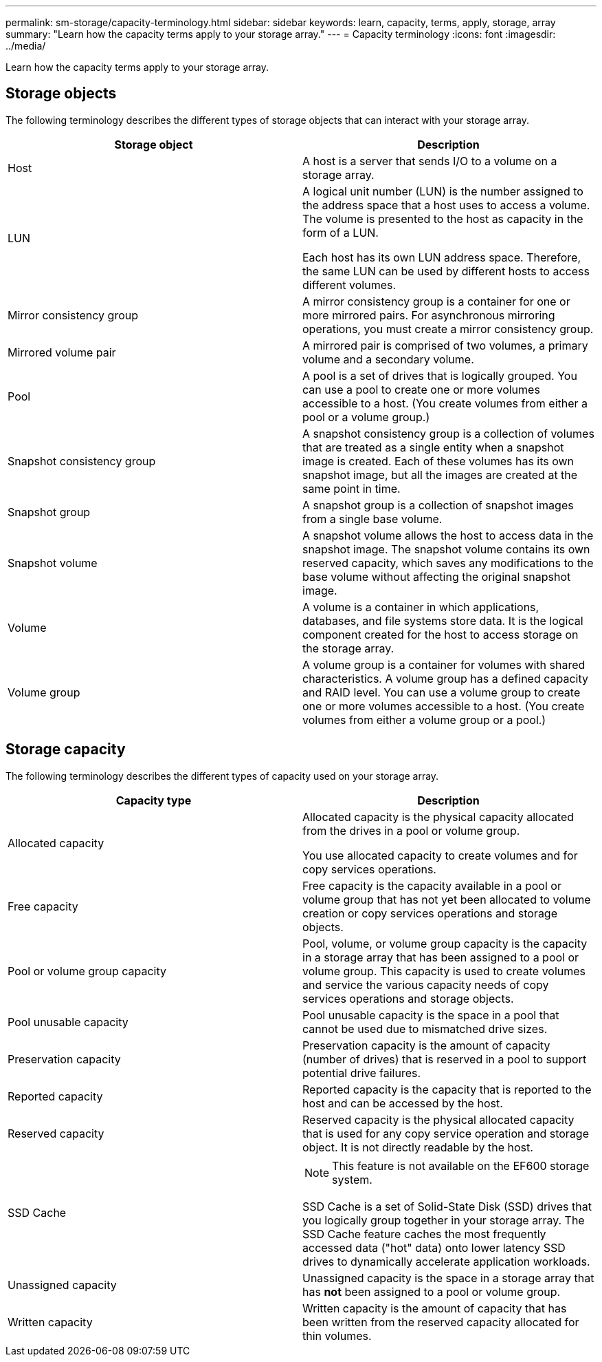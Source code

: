 ---
permalink: sm-storage/capacity-terminology.html
sidebar: sidebar
keywords: learn, capacity, terms, apply, storage, array
summary: "Learn how the capacity terms apply to your storage array."
---
= Capacity terminology
:icons: font
:imagesdir: ../media/

[.lead]
Learn how the capacity terms apply to your storage array.

== Storage objects

The following terminology describes the different types of storage objects that can interact with your storage array.
[cols="2*",options="header"]
|===
| Storage object| Description
a|
Host

a|
A host is a server that sends I/O to a volume on a storage array.

a|
LUN

a|
A logical unit number (LUN) is the number assigned to the address space that a host uses to access a volume. The volume is presented to the host as capacity in the form of a LUN.

Each host has its own LUN address space. Therefore, the same LUN can be used by different hosts to access different volumes.

a|
Mirror consistency group

a|
A mirror consistency group is a container for one or more mirrored pairs. For asynchronous mirroring operations, you must create a mirror consistency group.
a|
Mirrored volume pair

a|
A mirrored pair is comprised of two volumes, a primary volume and a secondary volume.

a|
Pool

a|
A pool is a set of drives that is logically grouped. You can use a pool to create one or more volumes accessible to a host. (You create volumes from either a pool or a volume group.)

a|
Snapshot consistency group

a|
A snapshot consistency group is a collection of volumes that are treated as a single entity when a snapshot image is created. Each of these volumes has its own snapshot image, but all the images are created at the same point in time.

a|
Snapshot group

a|
A snapshot group is a collection of snapshot images from a single base volume.

a|
Snapshot volume

a|
A snapshot volume allows the host to access data in the snapshot image. The snapshot volume contains its own reserved capacity, which saves any modifications to the base volume without affecting the original snapshot image.

a|
Volume

a|
A volume is a container in which applications, databases, and file systems store data. It is the logical component created for the host to access storage on the storage array.

a|
Volume group

a|
A volume group is a container for volumes with shared characteristics. A volume group has a defined capacity and RAID level. You can use a volume group to create one or more volumes accessible to a host. (You create volumes from either a volume group or a pool.)

|===

== Storage capacity

The following terminology describes the different types of capacity used on your storage array.
[cols="2*",options="header"]
|===
| Capacity type| Description
a|
Allocated capacity
a|
Allocated capacity is the physical capacity allocated from the drives in a pool or volume group.

You use allocated capacity to create volumes and for copy services operations.

a|
Free capacity
a|
Free capacity is the capacity available in a pool or volume group that has not yet been allocated to volume creation or copy services operations and storage objects.

a|
Pool or volume group capacity
a|
Pool, volume, or volume group capacity is the capacity in a storage array that has been assigned to a pool or volume group. This capacity is used to create volumes and service the various capacity needs of copy services operations and storage objects.

a|
Pool unusable capacity
a|
Pool unusable capacity is the space in a pool that cannot be used due to mismatched drive sizes.

a|
Preservation capacity
a|
Preservation capacity is the amount of capacity (number of drives) that is reserved in a pool to support potential drive failures.

a|
Reported capacity
a|
Reported capacity is the capacity that is reported to the host and can be accessed by the host.

a|
Reserved capacity
a|
Reserved capacity is the physical allocated capacity that is used for any copy service operation and storage object. It is not directly readable by the host.

a|
SSD Cache
a|

[NOTE]
====
This feature is not available on the EF600 storage system.
====

SSD Cache is a set of Solid-State Disk (SSD) drives that you logically group together in your storage array. The SSD Cache feature caches the most frequently accessed data ("hot" data) onto lower latency SSD drives to dynamically accelerate application workloads.
a|
Unassigned capacity
a|
Unassigned capacity is the space in a storage array that has *not* been assigned to a pool or volume group.

a|
Written capacity
a|
Written capacity is the amount of capacity that has been written from the reserved capacity allocated for thin volumes.

|===
